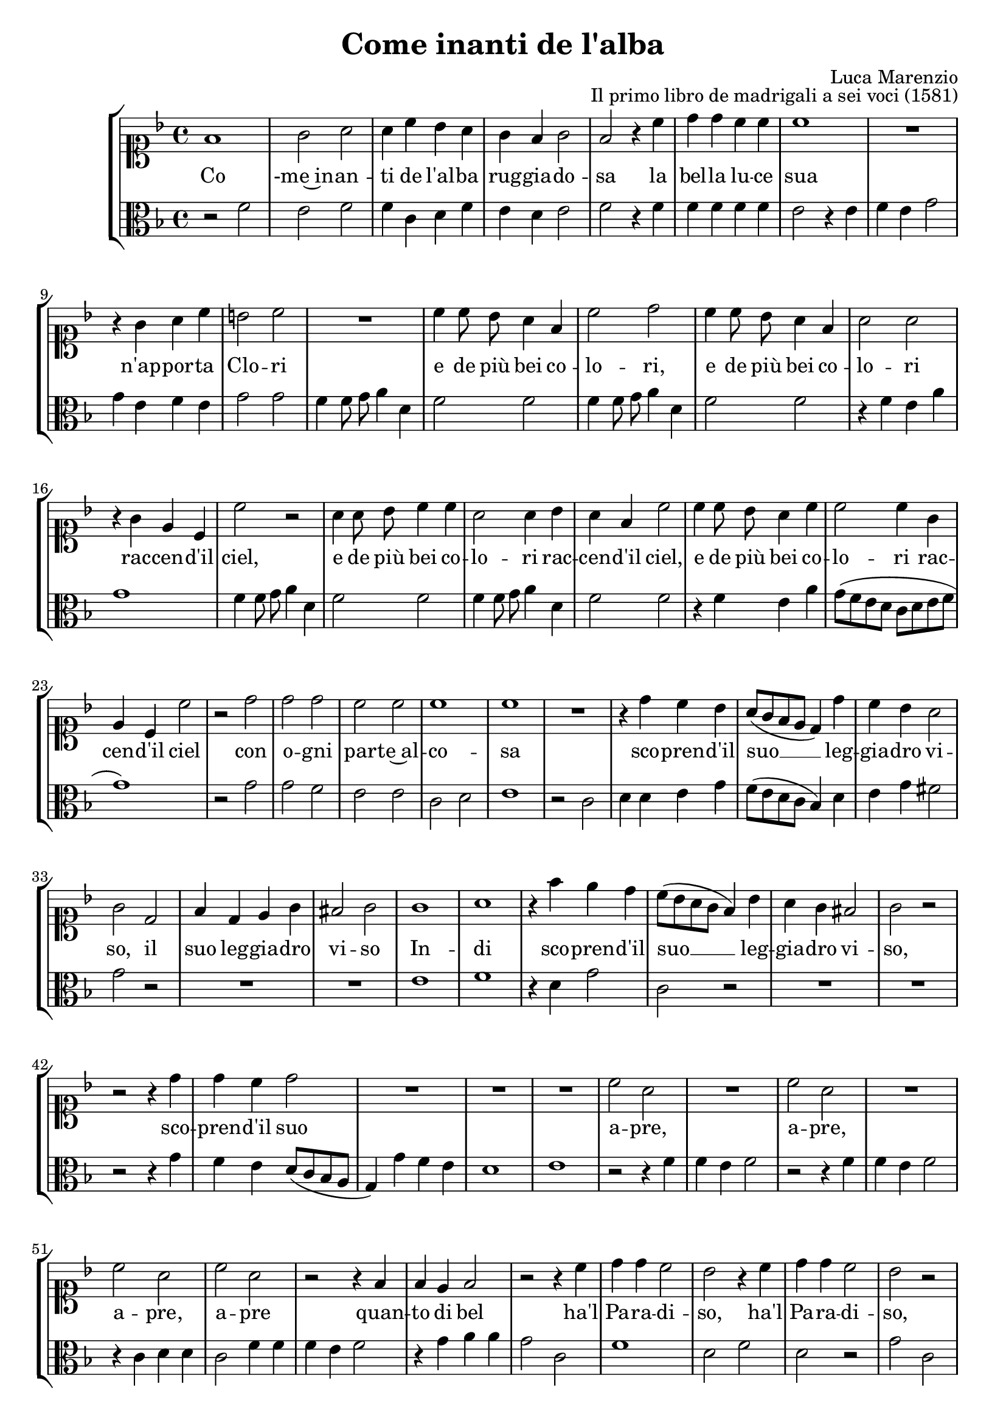 \version "2.19.65"
\pointAndClickOff

\header {
  title = "Come inanti de l'alba"
  composer = "Luca Marenzio"
  opus = "Il primo libro de madrigali a sei voci (1581)"
}

soprano = \relative f' {
  f1 g2 a a4 c bes a g f g2 f r4 c' d d c c
  c1 R1 r4 g a c b!2 c R1 c4 c8 bes a4 f c'2 d c4 c8 bes
  a4 f a2 a r4 g e c c'2 r a4 a8 bes c4 c a2 a4 bes a f c'2 c4 c8 bes
  a4 c c2 c4 g e c c'2 r d d d c c c1 c R1 r4 d4 c bes a8 ([g f e] d4) d'4
  c4 bes a2 g d f4 d e g fis!2 g g1 a r4 f' e d c8 ([bes a g] f4) bes a g
  fis!2 g r r r4 d'4 d c d2 R1*3 c2 a R1 c2 a R1 c2 a c a r2 r4 f f e f2
  r2 r4 c' d d c2 bes r4 c d d c2 bes r r4 c c b! c2 r4 d e! e d2 c1
  r4 a4 b!4. c8 d2 r4 a d d c2. (b!8 [a] b!2) c1\fermata \bar "|."
}

alto = \relative f' {
  r2 f e f f4 c d f e d e2 f r4 f f f f f
  e2 r4 e f e g2 g4 e f e g2 g f4 f8 g a4 d, f2 f
  f4 f8 g a4 d, f2 f r4 f e a g1 f4 f8 g a4 d, f2 f f4 f8 g a4 d,
  f2 f r4 f e a g8 ([f e d] c [d e f] g1) r2 g2 g f e e c d e1 r2 c
  d4 d e g f8 ([e d c] bes4) d e g fis!2 g r2 R1*2 e1 f r4 d g2 c, r R1*2 r2 r4 g'
  f4 e d8 ([c bes a] g4) g' f e d1 e r2 r4 f f e f2 r2 r4 f f e f2 r4 c
  d4 d c2 f4 f f e f2 r4 g a a g2 c, f1 d2 f d r g c, r r4 d
  e4 e d2 g1 r2 r4 g e c d1 a4 c b!2 c d1 e1\fermata \bar "|."
}

rep = { }
endrep = { }

cantoStaff = {
  \clef soprano
  \new Voice = "CantoVoice" {
    \key c \mixolydian
    \time 4/4
    \autoBeamOff
    \soprano
  }
}

altoStaff = {
  \clef alto
  \new Voice = "AltoVoice" {
    \key c \mixolydian
    \time 4/4
    \autoBeamOff
    \alto
  }
}

cantoLyrics = \lyricmode {
  Co -me~in -- an -- ti de l'al -- ba rug -- gia -- do -- sa
  la bel -- la lu -- ce sua
  n'ap -- por -- ta Clo -- ri
  e de più bei co -- lo -- ri,
  e de più bei co -- lo -- ri
  rac -- cen -- d'il ciel,
  e de più bei co -- lo -- ri
  rac -- cen -- d'il ciel,
  e de più bei co -- lo -- ri
  rac -- cen -- d'il ciel
  con o -- gni par -- te~al -- co -- sa
  sco -- pren -- d'il suo __ leg -- gia -- dro vi -- so,
  il suo leg -- gia -- dro vi -- so
  In -- di sco -- pren -- d'il suo __ leg -- gia -- dro vi -- so,
  sco -- pren -- d'il suo
  a -- pre, \rep a -- pre, \endrep
  a -- pre, \rep a -- pre \endrep
  quan -- to di bel
  ha'l Pa -- ra -- di -- so, \rep
  ha'l Pa -- ra -- di -- so, \endrep
  quan -- to di bel
  ha'l Pa -- ra -- di -- so,
  quan -- to di bel
  ha'l Pa -- ra -- di -- so.
}

altoLyrics = \lyricmode {
}

\book {
  \score {
    \new StaffGroup <<
      \new Staff \cantoStaff
      \new Lyrics \lyricsto "CantoVoice" \cantoLyrics
      \new Staff \altoStaff
      \new Lyrics \lyricsto "AltoVoice" \altoLyrics
    >>
  }
}
